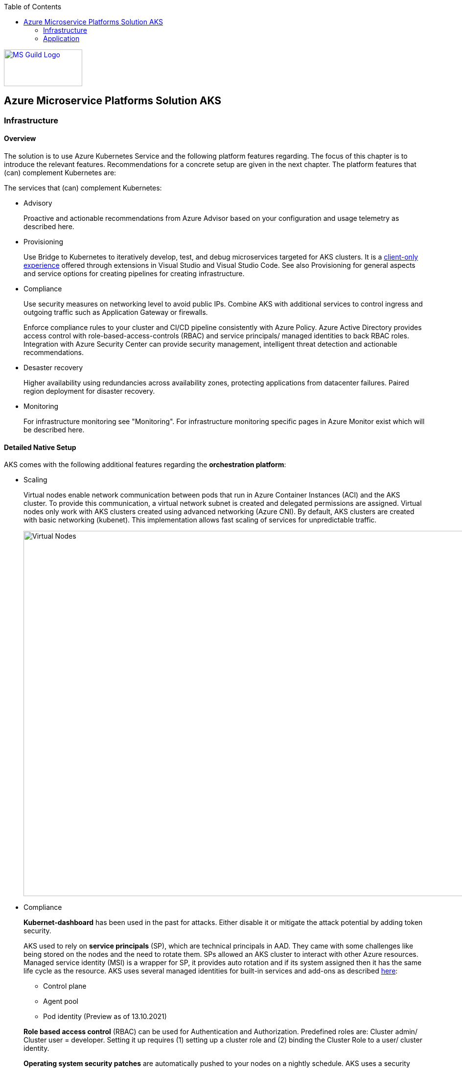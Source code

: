 //Platform=Azure
//Maturity level=Initial

:toc: macro
toc::[]
:idprefix:
:idseparator: -

image::ms_guild_logo.png[MS Guild Logo, width=160, height=75, align=right, link="https://forms.office.com/Pages/ResponsePage.aspx?id=Wq6idgCfa0-V7V0z13xNYal7m2EdcFdNsyBBMUiro4NUNllHQTlPNU9QV1JRRjk3TTAwVUJCNThTRSQlQCN0PWcu"]

== Azure Microservice Platforms Solution AKS
=== Infrastructure
==== Overview

The solution is to use Azure Kubernetes Service and the following platform features regarding. The focus of this chapter is to introduce the relevant features. Recommendations for a concrete setup are given in the next chapter.
The platform features that (can) complement Kubernetes are:

The services that (can) complement Kubernetes:

* Advisory
+
--
Proactive and actionable recommendations from Azure Advisor based on your configuration and usage telemetry as described here.
--
* Provisioning
+
--
Use Bridge to Kubernetes to iteratively develop, test, and debug microservices targeted for AKS clusters. It is a https://azure.microsoft.com/de-de/updates/azure-dev-spaces-is-retiring-on-31-october-2023/[client-only experience] offered through extensions in Visual Studio and Visual Studio Code. See also Provisioning for general aspects and service options for creating pipelines for creating infrastructure.
--
* Compliance
+
--
Use security measures on networking level to avoid public IPs. Combine AKS with additional services to control ingress and outgoing traffic such as Application Gateway or firewalls.

Enforce compliance rules to your cluster and CI/CD pipeline consistently with Azure Policy. Azure Active Directory provides access control with role-based-access-controls (RBAC) and service principals/ managed identities to back RBAC roles. Integration with Azure Security Center can provide security management, intelligent threat detection and actionable recommendations. 
--
* Desaster recovery
+
--
Higher availability using redundancies across availability zones, protecting applications from datacenter failures. Paired region deployment for disaster recovery.
--
* Monitoring
+
--
For infrastructure monitoring see "Monitoring". For infrastructure monitoring specific pages in Azure Monitor exist which will be described here.
--

==== Detailed Native Setup

AKS comes with the following additional features regarding the *orchestration platform*: 

* Scaling
+
--
Virtual nodes enable network communication between pods that run in Azure Container Instances (ACI) and the AKS cluster. To provide this communication, a virtual network subnet is created and delegated permissions are assigned. Virtual nodes only work with AKS clusters created using advanced networking (Azure CNI). By default, AKS clusters are created with basic networking (kubenet). This implementation allows fast scaling of services for unpredictable traffic.

image::virtual_nodes.png[alt=Virtual Nodes,width=1394, height=746]

--
* Compliance
+
--
*Kubernet-dashboard* has been used in the past for attacks. Either disable it or mitigate the attack potential by adding token security.

AKS used to rely on *service principals* (SP), which are technical principals in AAD. They came with some challenges like being stored on the nodes and the need to rotate them. SPs allowed an AKS cluster to interact with other Azure resources. Managed service identity (MSI) is a wrapper for SP, it provides auto rotation and if its system assigned then it has the same life cycle as the resource. AKS uses several managed identities for built-in services and add-ons as described https://docs.microsoft.com/en-us/azure/aks/use-managed-identity[here]:

** Control plane
** Agent pool
** Pod identity (Preview as of 13.10.2021)

*Role based access control* (RBAC) can be used for Authentication and Authorization. Predefined roles are: Cluster admin/ Cluster user = developer. Setting it up requires (1) setting up a cluster role and (2) binding the Cluster Role to a user/ cluster identity.

*Operating system security patches* are automatically pushed to your nodes on a nightly schedule. AKS uses a security hardened operating system image which complies to CIS benchmark.

*Network security* can be used to reduce attack potential. A private AKS is located inside a VNET and only exposes the ingress controller with a public IP. Interact with the Kubernetes API server as a private endpoint using Azure Private Link. To improve cluster security and minimize attacks, the API server should only be accessible from a limited set of IP address ranges.

*Azure policies* offer built-in policies to secure pods and built-in initiatives which map to pod security policies. They replace pod security policies and work with gatekeeper/ Open Policy Agent (OPA) under the hood as described here. In Kubernetes, Admission Controllers enforce semantic validation of objects during create, update, and delete operations. With Open Policy Agent (OPA) you can enforce custom policies on Kubernetes objects without recompiling or reconfiguring the Kubernetes API server.

The principle of least privilege should be applied to how traffic can flow between pods in an Azure Kubernetes Service (AKS) cluster. Let's say you likely want to block traffic directly to back-end applications. The *Network Policy feature* in Kubernetes lets you define rules for ingress and egress traffic between pods in a cluster. https://docs.microsoft.com/en-us/azure/aks/use-network-policies[Two options] for implementation exist:

** Azure's own implementation, called Azure Network Policies.
** Calico Network Policies, an open-source network and network security solution founded by Tigera.
--
* Provisioning
+
--
Environments can be created by logical isolation (namespaces) or phyiscal (multiple clusters). Logical is usually recommended for non dev/test whereas pysical for prod.
--

==== Variations

The following additional extra tools can be used in conjunction with Kubernetes:

* Extensions orchestration platform
+
--
DAPR is a distributed framework that provides application services to applications such as publish subscribe as described here.
Open Service Mesh (OSM) add-on for Azure Kubernetes Service (AKS) is now available in public preview as of 10.09.2021. OSM implements Service Mesh Interface to provide the most common service mesh features as described here.
--
* Configuration
+
--
Tools for accessing sensitive information:

** *FlexDriver:* Meet rigorous compliance requirements with secrets centrally stored outside of clusters. Access application-specific keys, secrets, and certificates natively within Kubernetes from Azure Key Vault. Mount Azure Key Vault stores via flexvolume driver https://github.com/Azure/kubernetes-keyvault-flexvol

** *Azure Key Vault to Kubernetes (akv2k8s):* Used for our applications, to make Azure Key Vault secrets, certificates and keys available to use in a secure way. The goals of Azure Key Vault to Kubernetes are to avoid a direct program dependency for getting secrets, secure and low risk to transfer Azure Key Vault secrets and transparently inject secrets into applications. Per default secrets, configurations and certificates can be easily read and accessed by users in Kubernetes and access to them can only be restricted by setting access rights. This will be avoided and is a huge benefit of using akv2k8s with a simple setup of Azure Key Vault and the option to set more detailed restrictions and configurations.

** https://github.com/Azure/secrets-store-csi-driver-provider-azure/[secrets-store-csi-driver] better rated than (akv2k8s). If you want to get from multiple keyvaults secrets using multiple identities you had to have multiple instances of akv2k8s running. And secret store csi driver is more mature in general.

Tools for synchronizing configuration:

** *ArgoCD:* ArgoCD is a leader developed by Intuit and synchronizes changes in the code of applications, photos and cluster definitions, so the Git - repository, to the cluster. The solution is open source software, kept relatively simple and is one of the most important and oldest tools on the market.
** *Flux:* Flux basically does the same job as ArgoCD, i.e. synchronizes the repository and cluster in the course of continuous delivery. Flux is also open source and kept simple - the special thing: It comes from the GitOps inventor Weaveworks.
--

==== When to use

When you need a container platform with orchestration support due to a higher number of microservices in Azure. Additional built in functionality that comes with Azure Red Hat OpenShift is not required or does not fit into your requirements (e.g. because you want to use a different tooling or need more flexibility.)

=== Application
==== Overview

The solution is to deploy the containerized application to an Azure Kubernetes Service. Focus of that chapter are designing, building, monitoring and deploying containerized applications. Recommendations for a concrete setup are given in the next chapter.

The services that (can) complement Kubernetes:

* Designing
+
--
Each Pod is meant to run a single instance of a given application. If you want to scale your application horizontally (to provide more overall resources by running more instances), you should use multiple Pods, one for each instance. In Kubernetes, this is typically referred to as replication. Replicated Pods are usually created and managed as a group by a workload resource and its controller.

The "one-container-per-Pod" model is the most common Kubernetes use case. A more advanced use case is running multiple containers in a pod that need to work together. A Pod can encapsulate an application composed of multiple co-located containers that are tightly coupled and need to share resources. These co-located containers form a single cohesive unit of service - for example, one container serving data stored in a shared volume to the public, while a separate sidecar container refreshes or updates those files. The Pod wraps these containers, storage resources, and an ephemeral network identity together as a single unit.

Containers have to store information persistently. https://docs.microsoft.com/en-us/azure/aks/concepts-storage[Azure] provides Azure (managed) disks and Azure files as storage options for persistent volumes.
AKS can connect with databases via wrapper objects such as Services  or databases can be directly deployed to Kubernetes. Options for deplyong a database directly to Kubernetes are given below:

** SQL server (Microsoft): Options range from single https://docs.microsoft.com/en-us/sql/linux/tutorial-sql-server-containers-kubernetes?view=sql-server-ver15[sql server] to https://docs.microsoft.com/en-us/sql/linux/tutorial-sql-server-containers-kubernetes-dh2i?view=sql-server-ver15[high availability] with failover groups. In both cases MS provides containers that contain sql server.
** Third party options such as https://portworx.com/blog/ha-postgresql-azure-aks/[PostgreSQL]
--
* Configuration
+
--
Configmaps are useful to store non-critical data in key-value pair format. They can also be used to inject env vars into pods. Secrets are useful to store sensitive data in key value pair format. They can also be used to inject env vars into pods. You can optionally specify how much of each resource a container needs. The most common resources to specify are CPU and memory (RAM).
--
* Compliance
+
--
A https://kubernetes.io/docs/tasks/configure-pod-container/security-context/[security context] defines privilege and access control settings for a pod. Examples are: 

** Discretionary Access Control: Permission to access an object, like a file, is based on user ID (UID) and group ID (GID).
** Security Enhanced Linux (SELinux): Objects are assigned security labels.
** Running as privileged or unprivileged.
** Linux Capabilities: Give a process some privileges, but not all the privileges of the root user.
** AppArmor: Use program profiles to restrict the capabilities of individual programs.
** AllowPrivilegeEscalation: Controls whether a process can gain more privileges than its parent process.
** readOnlyRootFilesystem: Mounts the container's root filesystem as read-only.

Disks used in your AKS cluster can by encrypted by using your own keys through Azure Key Vault.

See building for additional security measures when containers are built.
--
* Building (CI part of provisioning)
+
--
Building containers includes the following steps:

1. Building the container image(s)
2. Pushing the image(s) to the registry

Provisioning tools such as Azure DevOps and Gitub Actions provide special docker tasks/ activities to build images. Pushing to registries is also supported. The following additional features can be used/ should be considered from security perspective:

** Each time a *base image is updated*, you should also update any downstream container images. Integrate this build process into validation and deployment pipelines such as Azure Pipelines or Jenkins. These pipelines make sure that your applications continue to run on the updated based images. Once your application container images are validated, the AKS deployments can then be updated to run the latest, secure images. Azure Container Registry Tasks can also https://docs.microsoft.com/en-us/azure/aks/operator-best-practices-container-image-management[automatically update container images] when the base image is updated.
**  https://docs.microsoft.com/en-us/azure/aks/operator-best-practices-container-image-management[A container security scan] can be included in the *pipelines as quality gate* by using tools like tools such as Twistlock or Aqua.
** The https://docs.microsoft.com/en-us/azure/devops/pipelines/ecosystems/containers/content-trust?view=azure-devops[provisioning services support] Docker Content Trust (DCT). Docker Content Trust (DCT) are digital signatures for data sent to and received from remote Docker registries. These signatures allow client-side or runtime verification of the integrity and publisher of specific image tags.
--
* Deployment (CI part of provisioning)
+
--
The term "Deployment" refers to the process that triggers a deployment in Kubernetes whereas a Kubernetes deployment refers to the Kubernets deployment resource. A kubernetes deployment resource is the standard controller for manipulating pods which in turn host the container workloads.

A deployment is triggered by the provisioning pipeline.  Depending on the scope a deployment goes beyond the a kubernetes deployment that results in a Kubernetes deployment resource. The various steps across various scenarios can be generalized as follows:

1. Pre-Kubernetes Deployment steps
2. Kubernetes Deployment
Azure provisioning services provide ways to trigger with native kubernetes means such as manifests by supporting special tasks/ activties. However, this results in quite a number of files you have to maintain. Additional tools like https://docs.microsoft.com/en-us/azure/devops/pipelines/tasks/deploy/helm-deploy?view=azure-devops[helm] (see variation) provide better support.
3. Post-Kubernetes Deployment steps

The most complex deployment scenario is a rolling update with breaking database changes. In that case pre and post Kubernetes deployment steps are required to https://stackoverflow.com/questions/48877182/kubernetes-rolling-deployments-and-database-migrations/48880687[handle the breaking database changes]. Such an update requires targeting specific components e.g. with a certain version. Labels are key/value pairs that are attached to objects, such as pods. They help in filtering out specific objects. Using a Selector, the client/user can identify a set of objects. Annotations are used to attach arbitrary non-identifying metadata to objects.

The basic idea is to break down the breaking database change into multiple non-breaking steps. The https://stackoverflow.com/questions/48877182/kubernetes-rolling-deployments-and-database-migrations/48880687[steps below] refer to a renaming of a column:

1. Add a db migration that inserts the new column
2. Change the app so that all writes go to the old and new column
3. Run a task that copies all values from the old to the new column
4. Change the app that it reads from the new column
5. Add a migration that remove the old column
--
* Monitoring
+
--
Application logs can help in understanding the activities and status of the application. The logs are particularly useful for debugging problems and monitoring cluster activity. Monitoring applications can be done by storing logs and studying the application’s metrics.

Tools like Prometheus-Grafana are popular as they make the management of metrics very easy. Very often, sidecar containers are used as metrics exporters of the main application container.

By https://docs.microsoft.com/en-us/azure/azure-monitor/containers/container-insights-prometheus-integration[integrating with Azure Monitor], a Prometheus server is not required. You just need to expose the Prometheus metrics endpoint through your exporters or pods (application), and the containerized agent for Container insights can scrape the metrics for you.

image::mon_cnt_insights.png[alt=Monitoring Container Insights,width=1706, height=632]
--

==== Variations

The following additional extra tools can be used in conjunction with Kubernetes:

* Deployment
+
--
Instead of having to write separate YAML files for each application manually, you can simply create a Helm chart and let Helm deploy the application to the cluster for you. Helm charts contain templates for various Kubernetes resources that combine to form an application. 

image::helm_chart_example.png[alt=Helm chart example]

A Helm chart can be customized when deploying it on different Kubernetes clusters. Helm charts can be created in such a way that environment or deployment-specific configurations can be extracted out to a separate file so that these values can be specified when the Helm chart is deployed. The snippet below shows a template using placeholders to refer to the values in values.yaml:
```YAML
apiVersion: apps/v1
kind: Deployment
metadata:
  name: {{ .Values.postgres.name }}
  labels:
    app: {{ .Values.postgres.name }}
    group: {{ .Values.postgres.group }}
spec:
  replicas: {{ .Values.replicaCount }}
  selector:
    matchLabels:
      app: {{ .Values.postgres.name }}
      ...
```

--
* Compliance
+
--
For security reasons and improvement of Helm charts, it is useful to make use of at least one Helm linting tool to ensure your deployments are valid and versioned correctly.

Why choosing Polaris as Linting Tool: For helm chart linting, there are several tools like Polaris, kube-score or config-lint available. With Polaris, checks and rules are already given by default, whereby other tools need a lot of custom rules configuration and are therefore more complex to setup. Polaris runs a variety of checks to ensure that Kubernetes pods and controllers are configured using best practices, helping to avoid problems in the future. Polaris can be either installed inside a cluster or as a command-line tool to analyze Kubernetes manifests statically.
--
* Configuration
+
--
See under infrastructure.
--

==== When to use

When you want to deploy containerized applications to Azure Kubernetes Service.
